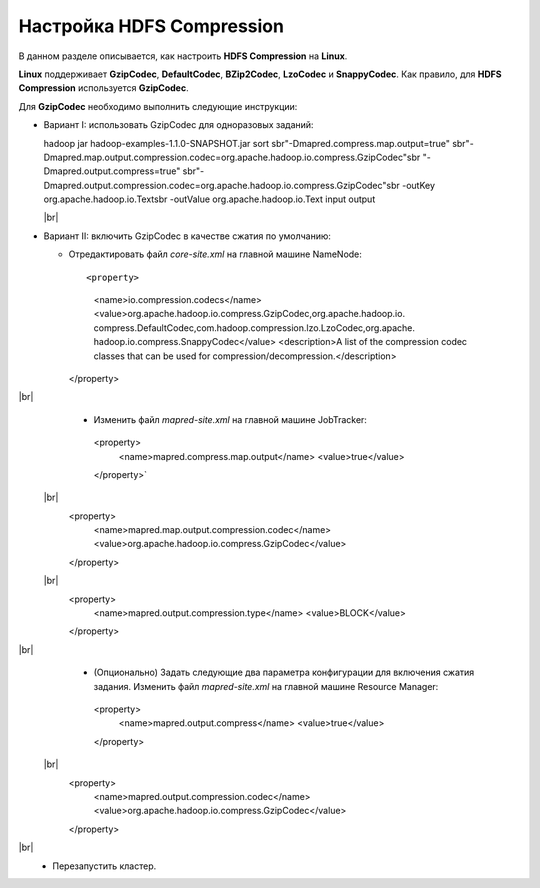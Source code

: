 Настройка HDFS Compression
--------------------------

.. |br| raw:: html

   <br />

В данном разделе описывается, как настроить **HDFS Compression** на **Linux**.

**Linux** поддерживает **GzipCodec**, **DefaultCodec**, **BZip2Codec**, **LzoCodec** и **SnappyCodec**. Как правило, для **HDFS Compression** используется **GzipCodec**. 

Для **GzipCodec** необходимо выполнить следующие инструкции:

+ Вариант I: использовать GzipCodec для одноразовых заданий::

  hadoop jar hadoop-examples-1.1.0-SNAPSHOT.jar sort sbr"-Dmapred.compress.map.output=true" sbr"-Dmapred.map.output.compression.codec=org.apache.hadoop.io.compress.GzipCodec"sbr "-Dmapred.output.compress=true" sbr"-Dmapred.output.compression.codec=org.apache.hadoop.io.compress.GzipCodec"sbr -outKey org.apache.hadoop.io.Textsbr -outValue org.apache.hadoop.io.Text input output 
  
  |br|
  
+ Вариант II: включить GzipCodec в качестве сжатия по умолчанию:  

  + Отредактировать файл *core-site.xml* на главной машине NameNode::
  
    <property>
      <name>io.compression.codecs</name>
      <value>org.apache.hadoop.io.compress.GzipCodec,org.apache.hadoop.io.
      compress.DefaultCodec,com.hadoop.compression.lzo.LzoCodec,org.apache.
      hadoop.io.compress.SnappyCodec</value>
      <description>A list of the compression codec classes that can be used
      for compression/decompression.</description>
    </property>
    
|br|
   + Изменить файл *mapred-site.xml* на главной машине JobTracker::
  
    <property> 
      <name>mapred.compress.map.output</name>
      <value>true</value>
    </property>`  
    
 |br|
      <property>  
        <name>mapred.map.output.compression.codec</name>
        <value>org.apache.hadoop.io.compress.GzipCodec</value>
      </property> 
      
 |br|  
      <property>
        <name>mapred.output.compression.type</name>      
        <value>BLOCK</value>
      </property>
      
|br|
   + (Опционально) Задать следующие два параметра конфигурации для включения сжатия задания. Изменить файл *mapred-site.xml* на главной машине Resource Manager::
  
    <property>      
      <name>mapred.output.compress</name>
      <value>true</value>
    </property>   
    
 |br|
      <property>    
        <name>mapred.output.compression.codec</name> 
        <value>org.apache.hadoop.io.compress.GzipCodec</value>    
      </property>
      
|br|
   + Перезапустить кластер.   


   
  



















